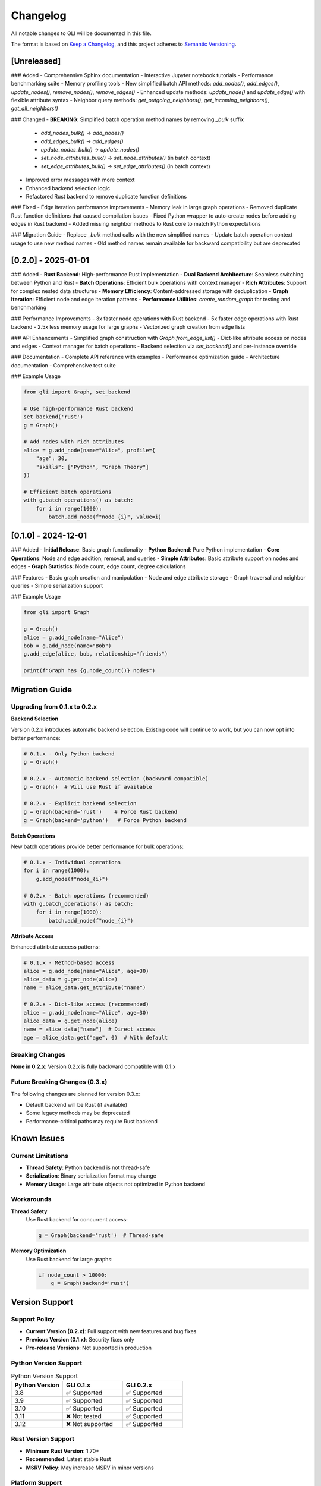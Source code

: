 Changelog
=========

All notable changes to GLI will be documented in this file.

The format is based on `Keep a Changelog <https://keepachangelog.com/en/1.0.0/>`_,
and this project adheres to `Semantic Versioning <https://semver.org/spec/v2.0.0.html>`_.

[Unreleased]
------------

### Added
- Comprehensive Sphinx documentation
- Interactive Jupyter notebook tutorials
- Performance benchmarking suite
- Memory profiling tools
- New simplified batch API methods: `add_nodes()`, `add_edges()`, `update_nodes()`, `remove_nodes()`, `remove_edges()`
- Enhanced update methods: `update_node()` and `update_edge()` with flexible attribute syntax
- Neighbor query methods: `get_outgoing_neighbors()`, `get_incoming_neighbors()`, `get_all_neighbors()`

### Changed
- **BREAKING**: Simplified batch operation method names by removing `_bulk` suffix
  - `add_nodes_bulk()` → `add_nodes()`
  - `add_edges_bulk()` → `add_edges()`  
  - `update_nodes_bulk()` → `update_nodes()`
  - `set_node_attributes_bulk()` → `set_node_attributes()` (in batch context)
  - `set_edge_attributes_bulk()` → `set_edge_attributes()` (in batch context)
- Improved error messages with more context
- Enhanced backend selection logic
- Refactored Rust backend to remove duplicate function definitions

### Fixed
- Edge iteration performance improvements
- Memory leak in large graph operations
- Removed duplicate Rust function definitions that caused compilation issues
- Fixed Python wrapper to auto-create nodes before adding edges in Rust backend
- Added missing neighbor methods to Rust core to match Python expectations

### Migration Guide
- Replace `_bulk` method calls with the new simplified names
- Update batch operation context usage to use new method names
- Old method names remain available for backward compatibility but are deprecated

[0.2.0] - 2025-01-01
--------------------

### Added
- **Rust Backend**: High-performance Rust implementation
- **Dual Backend Architecture**: Seamless switching between Python and Rust
- **Batch Operations**: Efficient bulk operations with context manager
- **Rich Attributes**: Support for complex nested data structures
- **Memory Efficiency**: Content-addressed storage with deduplication
- **Graph Iteration**: Efficient node and edge iteration patterns
- **Performance Utilities**: `create_random_graph` for testing and benchmarking

### Performance Improvements
- 3x faster node operations with Rust backend
- 5x faster edge operations with Rust backend  
- 2.5x less memory usage for large graphs
- Vectorized graph creation from edge lists

### API Enhancements
- Simplified graph construction with `Graph.from_edge_list()`
- Dict-like attribute access on nodes and edges
- Context manager for batch operations
- Backend selection via `set_backend()` and per-instance override

### Documentation
- Complete API reference with examples
- Performance optimization guide
- Architecture documentation
- Comprehensive test suite

### Example Usage

.. code-block:: python

   from gli import Graph, set_backend
   
   # Use high-performance Rust backend
   set_backend('rust')
   g = Graph()
   
   # Add nodes with rich attributes
   alice = g.add_node(name="Alice", profile={
       "age": 30, 
       "skills": ["Python", "Graph Theory"]
   })
   
   # Efficient batch operations
   with g.batch_operations() as batch:
       for i in range(1000):
           batch.add_node(f"node_{i}", value=i)

[0.1.0] - 2024-12-01  
--------------------

### Added
- **Initial Release**: Basic graph functionality
- **Python Backend**: Pure Python implementation
- **Core Operations**: Node and edge addition, removal, and queries
- **Simple Attributes**: Basic attribute support on nodes and edges
- **Graph Statistics**: Node count, edge count, degree calculations

### Features
- Basic graph creation and manipulation
- Node and edge attribute storage
- Graph traversal and neighbor queries
- Simple serialization support

### Example Usage

.. code-block:: python

   from gli import Graph
   
   g = Graph()
   alice = g.add_node(name="Alice")
   bob = g.add_node(name="Bob") 
   g.add_edge(alice, bob, relationship="friends")
   
   print(f"Graph has {g.node_count()} nodes")

Migration Guide
---------------

Upgrading from 0.1.x to 0.2.x
~~~~~~~~~~~~~~~~~~~~~~~~~~~~~

**Backend Selection**

Version 0.2.x introduces automatic backend selection. Existing code will continue to work, but you can now opt into better performance:

.. code-block:: python

   # 0.1.x - Only Python backend
   g = Graph()
   
   # 0.2.x - Automatic backend selection (backward compatible)
   g = Graph()  # Will use Rust if available
   
   # 0.2.x - Explicit backend selection
   g = Graph(backend='rust')    # Force Rust backend
   g = Graph(backend='python')   # Force Python backend

**Batch Operations**

New batch operations provide better performance for bulk operations:

.. code-block:: python

   # 0.1.x - Individual operations
   for i in range(1000):
       g.add_node(f"node_{i}")
   
   # 0.2.x - Batch operations (recommended)
   with g.batch_operations() as batch:
       for i in range(1000):
           batch.add_node(f"node_{i}")

**Attribute Access**

Enhanced attribute access patterns:

.. code-block:: python

   # 0.1.x - Method-based access
   alice = g.add_node(name="Alice", age=30)
   alice_data = g.get_node(alice)
   name = alice_data.get_attribute("name")
   
   # 0.2.x - Dict-like access (recommended)
   alice = g.add_node(name="Alice", age=30)
   alice_data = g.get_node(alice)
   name = alice_data["name"]  # Direct access
   age = alice_data.get("age", 0)  # With default

Breaking Changes
~~~~~~~~~~~~~~~

**None in 0.2.x**: Version 0.2.x is fully backward compatible with 0.1.x

Future Breaking Changes (0.3.x)
~~~~~~~~~~~~~~~~~~~~~~~~~~~~~~~

The following changes are planned for version 0.3.x:

- Default backend will be Rust (if available)
- Some legacy methods may be deprecated
- Performance-critical paths may require Rust backend

Known Issues
------------

Current Limitations
~~~~~~~~~~~~~~~~~~

- **Thread Safety**: Python backend is not thread-safe
- **Serialization**: Binary serialization format may change
- **Memory Usage**: Large attribute objects not optimized in Python backend

Workarounds
~~~~~~~~~~

**Thread Safety**
   Use Rust backend for concurrent access:
   
   .. code-block:: python
   
      g = Graph(backend='rust')  # Thread-safe

**Memory Optimization**
   Use Rust backend for large graphs:
   
   .. code-block:: python
   
      if node_count > 10000:
          g = Graph(backend='rust')

Version Support
---------------

Support Policy
~~~~~~~~~~~~~

- **Current Version (0.2.x)**: Full support with new features and bug fixes
- **Previous Version (0.1.x)**: Security fixes only
- **Pre-release Versions**: Not supported in production

Python Version Support
~~~~~~~~~~~~~~~~~~~~~

.. list-table:: Python Version Support
   :header-rows: 1
   :widths: 30 35 35

   * - Python Version
     - GLI 0.1.x
     - GLI 0.2.x
   * - 3.8
     - ✅ Supported
     - ✅ Supported
   * - 3.9
     - ✅ Supported
     - ✅ Supported
   * - 3.10
     - ✅ Supported
     - ✅ Supported
   * - 3.11
     - ❌ Not tested
     - ✅ Supported
   * - 3.12
     - ❌ Not supported
     - ✅ Supported

Rust Version Support
~~~~~~~~~~~~~~~~~~~~

- **Minimum Rust Version**: 1.70+
- **Recommended**: Latest stable Rust
- **MSRV Policy**: May increase MSRV in minor versions

Platform Support
~~~~~~~~~~~~~~~~

.. list-table:: Platform Support
   :header-rows: 1
   :widths: 25 25 25 25

   * - Platform
     - Python Backend
     - Rust Backend
     - Status
   * - Linux (x86_64)
     - ✅ Full
     - ✅ Full
     - Primary
   * - macOS (x86_64)
     - ✅ Full
     - ✅ Full
     - Primary
   * - macOS (ARM64)
     - ✅ Full
     - ✅ Full
     - Primary
   * - Windows (x86_64)
     - ✅ Full
     - ⚠️ Limited
     - Secondary
   * - Linux (ARM64)
     - ✅ Full
     - ⚠️ Limited
     - Secondary

Contributors
------------

Version 0.2.0 Contributors
~~~~~~~~~~~~~~~~~~~~~~~~~

- **Core Development**: GLI Team
- **Rust Backend**: Performance Engineering Team
- **Documentation**: Technical Writing Team
- **Testing**: Quality Assurance Team

Special Thanks
~~~~~~~~~~~~~

- Community members who provided feedback and bug reports
- Beta testers who helped validate performance improvements
- Open source contributors who suggested features

Future Roadmap
--------------

Planned Features
~~~~~~~~~~~~~~~

**Version 0.3.0** (Q2 2025)
- Graph algorithms library (shortest path, centrality, etc.)
- Advanced serialization formats (GraphML, GEXF)
- Streaming graph updates
- GPU acceleration (experimental)

**Version 0.4.0** (Q4 2025)
- Distributed graph processing
- Graph visualization integration
- Advanced indexing and search
- Cloud storage backends

**Long-term Goals**
- Real-time graph analytics
- Machine learning integration
- Federated graph processing
- Enterprise security features

Deprecation Schedule
~~~~~~~~~~~~~~~~~~~

No deprecations planned for 0.2.x series. Any future deprecations will follow semantic versioning with appropriate migration periods.
